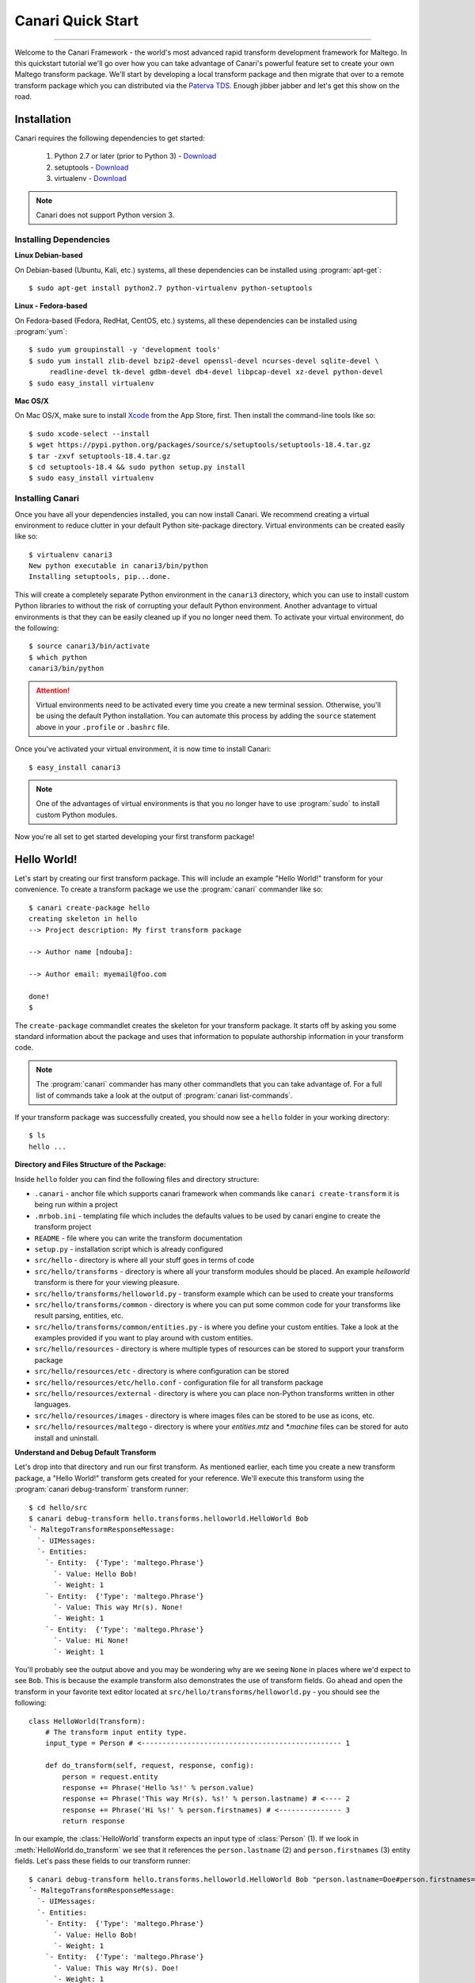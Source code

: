Canari Quick Start
==================

.. moduleauthor:: Nadeem Douba <ndouba@redcanari.com>
.. sectionauthor:: Nadeem Douba <ndouba@redcanari.com>

------------

Welcome to the Canari Framework - the world's most advanced rapid transform development framework for Maltego. In this
quickstart tutorial we'll go over how you can take advantage of Canari's powerful feature set to create your own Maltego
transform package. We'll start by developing a local transform package and then migrate that over to a remote transform
package which you can distributed via the `Paterva TDS <https://cetas.paterva.com/TDS/>`_. Enough jibber jabber and
let's get this show on the road.

.. _installation:

Installation
------------
Canari requires the following dependencies to get started:

    #. Python 2.7 or later (prior to Python 3) - `Download <https://www.python.org/downloads/>`_
    #. setuptools - `Download <https://pypi.python.org/pypi/setuptools#downloads>`_
    #. virtualenv - `Download <https://pypi.python.org/pypi/virtualenv#downloads>`_

.. note::

    Canari does not support Python version 3.

Installing Dependencies
^^^^^^^^^^^^^^^^^^^^^^^
**Linux Debian-based**

On Debian-based (Ubuntu, Kali, etc.) systems, all these dependencies can be installed using :program:`apt-get`::

    $ sudo apt-get install python2.7 python-virtualenv python-setuptools

**Linux - Fedora-based**

On Fedora-based (Fedora, RedHat, CentOS, etc.) systems, all these dependencies can be installed using :program:`yum`::

    $ sudo yum groupinstall -y 'development tools'
    $ sudo yum install zlib-devel bzip2-devel openssl-devel ncurses-devel sqlite-devel \
         readline-devel tk-devel gdbm-devel db4-devel libpcap-devel xz-devel python-devel
    $ sudo easy_install virtualenv

**Mac OS/X**

On Mac OS/X, make sure to install `Xcode <https://itunes.apple.com/ca/app/xcode/id497799835?mt=12>`_ from the App Store,
first. Then install the command-line tools like so::

    $ sudo xcode-select --install
    $ wget https://pypi.python.org/packages/source/s/setuptools/setuptools-18.4.tar.gz
    $ tar -zxvf setuptools-18.4.tar.gz
    $ cd setuptools-18.4 && sudo python setup.py install
    $ sudo easy_install virtualenv

Installing Canari
^^^^^^^^^^^^^^^^^
Once you have all your dependencies installed, you can now install Canari. We recommend creating a virtual environment
to reduce clutter in your default Python site-package directory. Virtual environments can be created easily like so::

    $ virtualenv canari3
    New python executable in canari3/bin/python
    Installing setuptools, pip...done.

This will create a completely separate Python environment in the ``canari3`` directory, which you can use to install
custom Python libraries to without the risk of corrupting your default Python environment. Another advantage to virtual
environments is that they can be easily cleaned up if you no longer need them. To activate your virtual environment, do
the following::

    $ source canari3/bin/activate
    $ which python
    canari3/bin/python

.. attention::

    Virtual environments need to be activated every time you create a new terminal session. Otherwise, you'll be using
    the default Python installation. You can automate this process by adding the ``source`` statement above in your
    ``.profile`` or ``.bashrc`` file.

Once you've activated your virtual environment, it is now time to install Canari::

    $ easy_install canari3

.. note::

    One of the advantages of virtual environments is that you no longer have to use :program:`sudo` to install custom
    Python modules.

Now you're all set to get started developing your first transform package!


Hello World!
------------
Let's start by creating our first transform package. This will include an example "Hello World!" transform for your
convenience. To create a transform package we use the :program:`canari` commander like so::

    $ canari create-package hello
    creating skeleton in hello
    --> Project description: My first transform package

    --> Author name [ndouba]:

    --> Author email: myemail@foo.com

    done!
    $

The ``create-package`` commandlet creates the skeleton for your transform package. It starts off by asking you some
standard information about the package and uses that information to populate authorship information in your transform
code.

.. note::

    The :program:`canari` commander has many other commandlets that you can take advantage of. For a full list of
    commands take a look at the output of :program:`canari list-commands`.

If your transform package was successfully created, you should now see a ``hello`` folder in your working directory::

    $ ls
    hello ...


**Directory and Files Structure of the Package:**

Inside ``hello`` folder you can find the following files and directory structure:

* ``.canari`` - anchor file which supports canari framework when commands like ``canari create-transform`` it is being run within a project
* ``.mrbob.ini`` - templating file which includes the defaults values to be used by canari engine to create the transform project
* ``README`` - file where you can write the transform documentation
* ``setup.py`` - installation script which is already configured
* ``src/hello`` - directory is where all your stuff goes in terms of code
* ``src/hello/transforms`` - directory is where all your transform modules should be placed. An example `helloworld` transform is there for your viewing pleasure.
* ``src/hello/transforms/helloworld.py`` - transform example which can be used to create your transforms
* ``src/hello/transforms/common`` - directory is where you can put some common code for your transforms like result parsing, entities, etc.
* ``src/hello/transforms/common/entities.py`` - is where you define your custom entities. Take a look at the examples provided if you want to play around with custom entities.
* ``src/hello/resources`` - directory is where multiple types of resources can be stored to support your transform package
* ``src/hello/resources/etc`` - directory is where configuration can be stored
* ``src/hello/resources/etc/hello.conf`` - configuration file for all transform package
* ``src/hello/resources/external`` - directory is where you can place non-Python transforms written in other languages.
* ``src/hello/resources/images`` - directory is where images files can be stored to be use as icons, etc.
* ``src/hello/resources/maltego`` - directory is where your `entities.mtz` and `*.machine` files can be stored for auto install and uninstall.


**Understand and Debug Default Transform**

Let's drop into that directory and run our first transform. As mentioned earlier, each time you create a new transform
package, a "Hello World!" transform gets created for your reference. We'll execute this transform using the
:program:`canari debug-transform` transform runner::

    $ cd hello/src
    $ canari debug-transform hello.transforms.helloworld.HelloWorld Bob
    `- MaltegoTransformResponseMessage:
      `- UIMessages:
      `- Entities:
        `- Entity:  {'Type': 'maltego.Phrase'}
          `- Value: Hello Bob!
          `- Weight: 1
        `- Entity:  {'Type': 'maltego.Phrase'}
          `- Value: This way Mr(s). None!
          `- Weight: 1
        `- Entity:  {'Type': 'maltego.Phrase'}
          `- Value: Hi None!
          `- Weight: 1

You'll probably see the output above and you may be wondering why are we seeing ``None`` in places where we'd expect to
see ``Bob``. This is because the example transform also demonstrates the use of transform fields. Go ahead and open the
transform in your favorite text editor located at ``src/hello/transforms/helloworld.py`` - you should see the following::

    class HelloWorld(Transform):
        # The transform input entity type.
        input_type = Person # <------------------------------------------------ 1

        def do_transform(self, request, response, config):
            person = request.entity
            response += Phrase('Hello %s!' % person.value)
            response += Phrase('This way Mr(s). %s!' % person.lastname) # <---- 2
            response += Phrase('Hi %s!' % person.firstnames) # <--------------- 3
            return response

In our example, the :class:`HelloWorld` transform expects an input type of :class:`Person` (1). If we look in
:meth:`HelloWorld.do_transform` we see that it references the ``person.lastname`` (2) and ``person.firstnames`` (3)
entity fields. Let's pass these fields to our transform runner::

    $ canari debug-transform hello.transforms.helloworld.HelloWorld Bob "person.lastname=Doe#person.firstnames=Bob"
    `- MaltegoTransformResponseMessage:
      `- UIMessages:
      `- Entities:
        `- Entity:  {'Type': 'maltego.Phrase'}
          `- Value: Hello Bob!
          `- Weight: 1
        `- Entity:  {'Type': 'maltego.Phrase'}
          `- Value: This way Mr(s). Doe!
          `- Weight: 1
        `- Entity:  {'Type': 'maltego.Phrase'}
          `- Value: Hi Bob!
          `- Weight: 1

.. note::

    In this case, the entity field names coincidentally matched the names in our code example above. However, this will
    not always be the case. Take a look at the :mod:`canari.maltego.entities` file for a full set of builtin Maltego
    entity definitions and their fields.

Now that we've run our first transform successfully and understand the use of transform fields, let's create our first
custom transform.

Your First Transform
--------------------

Using the same package above, in our ``hello`` directory, let's start off by creating a transform using the
:program:`canari create-transform` commandlet, like so::

    $ canari create-transform whatismyip
    Creating transform 'whatismyip'...
    done!

As you may have guessed already, we are going to write a transform that determines our current Internet IP address.
Let's use the free JSON API at `ipify <https://www.ipify.org/>`_. First let's make sure you can reach the server by
clicking `here <https://api.ipify.org?format=json>`_ or typing the following in your terminal::

    $ curl 'https://api.ipify.org?format=json'
    {"ip":"123.123.123.123"}

You should see something like the output above, except your IP address would appear in place of "123.123.123.123".
Great! Let's write the transform with the following design principles:

    #.  Our transform will expect a ``Location`` entity as input.
    #.  Our transform will return an ``IPv4Address`` entity as output.

Let's go ahead and open our ``src/hello/transforms/whatismyip.py`` transform and implement the code::

    from urllib import urlopen
    import json

    from canari.maltego.entities import IPv4Address, Location
    from canari.maltego.transform import Transform
    from canari.framework import EnableDebugWindow

    @EnableDebugWindow
    class Whatismyip(Transform):
        """Returns my Internet IP Address"""

        input_type = Location

        def do_transform(self, request, response, config):
            ip_json = urlopen('https://api.ipify.org?format=json').read() # <-- 1
            ip_address = json.loads(ip_json)['ip'] # <------------------------- 2
            response += IPv4Address(ip_address) # <---------------------------- 3
            return response # <------------------------------------------------ 4


The ``input_type`` class property tells Canari to expect an input entity of type ``Location``. This ensures that the
transform will only appear in the context menu of a ``Location`` entity in Maltego (i.e. under the run transform menu
options). Here's what's going on line-by-line inside the :meth:`do_transform()`:

    #.  First we make our request to ``ipify`` and get our IP address as a JSON string
    #.  We parse the JSON we got from ``ipify`` (i.e. ``{"ip":"123.123.123.123"}``) and extract our IP address.
    #.  We then create an ``IPv4Address`` entity with the default value set to our IP address and append it to our response.
    #.  Finally we return the response to Maltego.

Let's see if our transform is operating correctly::

    $ cd src
    $ canari debug-transform hello.transforms.whatismyip.Whatismyip Home
    `- MaltegoTransformResponseMessage:
      `- UIMessages:
      `- Entities:
        `- Entity:  {'Type': 'maltego.IPv4Address'}
          `- Value: 216.48.160.29
          `- Weight: 1

Great! Let's try this out in Maltego. First we need to create a profile that can be imported by Maltego to configure the
transforms in the GUI::

    $ cd src
    $ canari create-profile hello
    Looking for transforms in hello...
    Package loaded.
    Creating profile ~/hello/src/hello.mtz...
    Installing transform hello.HelloWorld from hello.transforms.helloworld.HelloWorld...
    Installing transform hello.Whatismyip from hello.transforms.whatismyip.Whatismyip...
    Writing ~/hello/src/hello/resources/etc/hello.conf to /Users/ndouba/tools/canari3/build/hello/src/hello.conf
    Updating ~/hello/src/canari.conf...
    Writing transform set Hello to ~/hello/src/hello.mtz...
    Writing transform set Canari to ~/hello/src/hello.mtz...
    Writing server Local to ~/hello/src/hello.mtz

    %%%%%%%%%%%%%%%%%%%%%%%%%%% SUCCESS! %%%%%%%%%%%%%%%%%%%%%%%%%%%

     Successfully created /Users/ndouba/tools/canari3/build/hello/src/hello.mtz. You may now import this file into
     Maltego.

     INSTRUCTIONS:
     -------------
     1. Open Maltego.
     2. Click on the home button (Maltego icon, top-left corner).
     3. Click on 'Import'.
     4. Click on 'Import Configuration'.
     5. Follow prompts.
     6. Enjoy!

    %%%%%%%%%%%%%%%%%%%%%%%%%%% SUCCESS! %%%%%%%%%%%%%%%%%%%%%%%%%%%

This should have created a ``hello.mtz`` file in the directory where you ran the command. Let's import this profile into
Maltego:

    #. Open Maltego.
    #. Click on the Maltego home button (big Maltego icon in the top left corner).
    #. Navigate to ``Import`` then click on ``Import Configuration``
    #. Select your ``hello.mtz`` file and accept the defaults in the wizard.

    .. figure:: images/maltego_import_profile.png
        :align: center
        :alt: Maltego Import Profile

        Maltego ``Import Profile`` menu option

Once you've successfully imported your profile, create a new graph and drag a ``Location`` entity onto the graph. Then
right click on the newly created ``Location`` entity, look for the ``Hello`` transform set, and click ``Whatismyip``.

    .. figure:: images/maltego_run_transform.png
        :align: center
        :alt: Maltego Run Transform

        Maltego run transform steps

If all went well you should now see your IP address magically appear on the graph right below your ``Location`` entity.

.. note::

    If you're familiar with Canari v1 you may have noticed a few of Canari v3's awesome features at work. One of them is
    that the transform set and transform name in the Maltego UI are derived from the Canari package and transform names,
    respectively. If you dig a little deeper, you may also notice that the transform description is derived from the
    transform class' ``__doc__`` string property.

Let's say you wanted to change the name of the transform as it appears in Maltego. There are two ways of doing this:

    #. You can adjust the transform class' name into camel case (i.e. ``Whatismyip`` to ``WhatIsMyIP``). This will
       tell Canari to insert a space between each uppercase letter in the transform's name in Maltego.
    #. You can set the transform class' ``display_name`` property to the label of your choice.

Let's try it out by subclassing the :class:`Whatismyip` and adding the following lines to the end of the
``src/hello/transforms/whatismyip.py`` file::

    class ToMyIP(Whatismyip):
        pass

After you've saved your changes, recreate your Maltego profile using the :program:`canari create-profile hello` command,
re-import the configuration into Maltego, and run the transform like before. You should now see a ``To My IP`` transform
in the transform context menu.

    .. figure:: images/maltego_transform_friendly_name.png
        :align: center
        :alt: Transform user-friendly name

        Transform user-friendly name.

The previous example demonstrated the use of subclassing to reuse transform code. Subclassing a transform is useful when
you want to reuse transform logic that could be applied to other entity types as well. For example, say you have a nifty
threat intelligence transform that could be run on either an IP address or a DNS name. Instead of copying and pasting
the same code over and over again, you can simply implement it once, subclass the original transform, and adjust the
``input_type`` property to the desired type in the child class. Let's say we wanted :class:`ToMyIP` in our previous
example to only apply to ``Phrase`` entities then we'd adjust the code, like so::

    class ToMyIP(Whatismyip):
        # don't forget to import maltego.entities.Phrase
        input_type = Phrase

Finally, you may have noticed that we completely ignored the value of the input entity in this example. This is because
our transform didn't need to use your location's name in order to get your IP address. Let's create another transform,
except this time we'll use the information passed into the transform by the input entity.

.. note::

    You may be wondering if you have to recreate and re-import Maltego profiles each time you make a transform change.
    The answer is yes and no. If you are only updating the behaviour (i.e. body of the :meth:`do_transform` method) of
    your transform, the answer is no. However, if you want to adjust things such as the display name, the transform
    class name, transform description, transform set name, then the answer is yes. Often times you will find yourself
    recreating the profile and reinstalling it whenever you add or rename a transform in your package.

Working With Input Entities
^^^^^^^^^^^^^^^^^^^^^^^^^^^

Now that we know how to return entities to Maltego, let's take a look at how to receive input. In this example we'll use
the `FreeGeoIP <https://freegeoip.net>`_ JSON API to get the country, city, and region associated with an IP address.
The transform will be designed with the following design principles:

    #. The transform will accept an ``IPv4Address`` as input.
    #. The transform will return a ``Location`` entity as output.


First let's create our transform by running :program:`canari create-transform IPToLocation` in your terminal::

    $ canari create-transform IPToLocation
    Creating transform 'iptolocation'...
    done!

.. note::

    This time we've passed the name of the transform in camel case to the ``create-transform`` command to avoid having
    to change it later.

Next, let's edit the ``src/hello/transforms/iptolocation.py`` file and implement our transform logic::

    import json
    from urllib import urlopen

    from canari.framework import EnableDebugWindow
    from canari.maltego.entities import IPv4Address, Location
    from canari.maltego.transform import Transform


    @EnableDebugWindow
    class IPToLocation(Transform):
        """Get's the city/country associated with a particular IP address."""

        # The transform input entity type.
        input_type = IPv4Address

        def do_transform(self, request, response, config):
            ip_address = request.entity.value # <----------------------- 1

            geoip_str = urlopen('https://freegeoip.net/json/%s' % ip_address).read()
            geoip_json = json.loads(geoip_str)

            l = Location()
            l.country = geoip_json.get('country_name', 'Unknown') # <--- 2
            l.city = geoip_json.get('city')
            l.countrycode = geoip_json.get('country_code')
            l.latitude = geoip_json.get('latitude')
            l.longitude = geoip_json.get('longitude')
            l.area = geoip_json.get('region_name')

            response += l
            return response

As you can see, the first line (1) in our :meth:`do_transform` method retrieves the display value of our input entity
and stores it in the ``ip_address`` variable. The display value is the value that is shown below the entity's icon in
the Maltego GUI. For example, the display value for an ``IPv4Address`` entity in Maltego is an IP V4 address
(i.e. ``192.168.0.1``). The ``request`` object is where all Maltego request information is stored and has the following
properties:

    #. The input entity and its fields are stored in the ``entity`` property; its type is determined by the
       value of your transform's ``input_type``.
    #. The ``parameters`` property returns a list of transform parameters. When Canari is operating in local
       transform mode, this property contains the unparsed command line arguments. In remote operating mode,
       the transform parameters passed in by the Maltego client are stored.
    #. The ``limits`` property returns the transforms soft and hard limit. This property is not applicable in local
       transform mode as Maltego's local transform adapter doesn't pass in this information.

Next we issue our request to FreeGeoIP for the requested IP address and convert the JSON response into a python
dictionary. The ``Location`` entity is then initialized (2) and its respective field values are then set to the values
retrieved from our JSON object. Finally, we append the entity to our ``response`` object and return the output to
Maltego.

.. note::
    The default value of a ``Location`` entity in Maltego's GUI is calculated based on the values of the city and
    country name entity fields. Therefore, setting a default value for a ``Location`` entity has no effect and is
    unnecessary.

In our previous example, we illustrated how to set the values of our output entity's fields using the property setters
(i.e. ``l.country = 'CA'``). However, we can also set these entity fields by passing them in as keyword arguments. Let's
refactor the code in the :meth:`IPToLocation.do_transform` method to demonstrate this feature::


    def do_transform(self, request, response, config):
        ip_address = request.entity.value

        geoip_str = urlopen('https://freegeoip.net/json/%s' % ip_address).read()
        geoip_json = json.loads(geoip_str)

        response += Location(
            country=geoip_json.get('country_name', 'Unknown'),
            city=geoip_json.get('city'),
            countrycode=geoip_json.get('country_code'),
            latitude=geoip_json.get('latitude'),
            longitude=geoip_json.get('longitude'),
            area=geoip_json.get('region_name')
        )

        return response

Let's say we wanted to add a little more information or color to our graphs. Maltego supports both link and entity
decorations. Labels, colors, thicknesses and styles can be applied to the links or edges connecting the output
entities to their parent input entities. Entities can be bookmarked (or starred) and comments can be attached. Let's add
a link label and bookmark the ``Location`` entity returned in our previous example::

    def do_transform(self, request, response, config):
        # don't forget to add `from maltego.message import Bookmark`
        ip_address = request.entity.value

        geoip_str = urlopen('https://freegeoip.net/json/%s' % ip_address).read()
        geoip_json = json.loads(geoip_str)

        response += Location(
            country=geoip_json.get('country_name', 'Unknown'),
            city=geoip_json.get('city'),
            countrycode=geoip_json.get('country_code'),
            latitude=geoip_json.get('latitude'),
            longitude=geoip_json.get('longitude'),
            area=geoip_json.get('region_name'),
            link_label='From FreeGeoIP',
            bookmark=Bookmark.Orange
        )

        return response

Let's take a look at the before and after difference:

    .. figure:: images/maltego_add_decorations.png
        :align: center
        :alt: Maltego Link Label and Bookmark

        Entity with link label and bookmark (left) versus undecorated entity (right)

Finally, let's add an icon to our output entity. Since we're working with locations, we'll set the output entity's icon
to the flag that corresponds with the country code::

    def do_transform(self, request, response, config):
        # don't forget to add `from maltego.message import Bookmark`
        ip_address = request.entity.value

        geoip_str = urlopen('https://freegeoip.net/json/%s' % ip_address).read()
        geoip_json = json.loads(geoip_str)

        country_code = geoip_json.get('country_code').lower()

        response += Location(
            country=geoip_json.get('country_name', 'Unknown'),
            city=geoip_json.get('city'),
            countrycode=country_code,
            latitude=geoip_json.get('latitude'),
            longitude=geoip_json.get('longitude'),
            area=geoip_json.get('region_name'),
            link_label='From FreeGeoIP',
            bookmark=Bookmark.Orange,
            icon_url='http://www.geoips.com/assets/img/flag/256/%s.png' % country_code
        )

        return response

Now that we've covered the ``request`` and ``response`` parameters, let's take a look at the ``config`` parameter and
how we can use it to make our transforms configurable.

Using Configuration Files
^^^^^^^^^^^^^^^^^^^^^^^^^

Now that you're familiar with the request and response architecture in Canari, let's make our transforms configurable.
Let's assume we want to store the URL to our GeoIP API endpoint for our ``IPToLocation`` in a configuration file. First,
let's open the ``src/hello/resources/etc/hello.conf`` file in a text editor. You'll notice a bunch of default values in
the configuration file::

    [hello.local]

    # TODO: put local transform options here

    [hello.remote]

    # TODO: put remote transform options here

Just like an INI file in Windows, each Canari configuration file is made up of sections whose names appear within square
brackets (``[``, ``]``), and options that appear as name-value pairs under each section header (``opt_name=opt_value``).
Let's add our FreeGeoIP endpoint URL configuration option in the configuration file::

    [hello.local]

    geo_ip_url=https://freegeoip.net/json/{ip}

    [hello.remote]

    # TODO: put remote transform options here

Now let's refactor our :meth:`IPToLocation.do_transform` code to query the configuration file for our API endpoint URL::

    def do_transform(self, request, response, config):
        ip_address = request.entity.value

        url_template = config['hello.local.geo_ip_url'] # <------------ 1

        geoip_str = urlopen(url_template.format(ip=ip_address)).read()
        geoip_json = json.loads(geoip_str)

        country_code = geoip_json.get('country_code').lower()

        response += Location(
            country=geoip_json.get('country_name', 'Unknown'),
            city=geoip_json.get('city'),
            countrycode=country_code,
            latitude=geoip_json.get('latitude'),
            longitude=geoip_json.get('longitude'),
            area=geoip_json.get('region_name'),
            link_label='From FreeGeoIP',
            bookmark=Bookmark.Orange,
            icon_url='http://www.geoips.com/assets/img/flag/256/%s.png' % country_code
        )

        return response

As demonstrated, above, the ``config`` behaves just like a python dictionary; the keys are derived by appending the
option name to the section name using a period (``.``). We've now covered all the basics for local transform development
but what if we wanted to make our transforms remotely accessible?

Making Transforms Remote
^^^^^^^^^^^^^^^^^^^^^^^^

If you're using Maltego Chlorine or later, you will probably be familiar with the Transform Hub (figure below) that
appears as soon as Maltego is opened in the "Home" tab. The transform hub provides access to transforms provided by
several providers. These providers operate transform application servers that host remotely accessible transforms or
remote transforms.

    .. figure:: images/maltego_transform_hub.png
        :alt: Maltego Transform Hub
        :align: center

        Maltego Transform Hub

Take a look at Paterva's `documentation <https://www.paterva.com/web6/products/servers.php>`_ on how remote transforms
work. As can be seen in the figure below, remote transform requests are proxied via a transform distribution server
(or TDS). The TDS hosts a Maltego configuration profile that can be imported into the client via a "seed" URL. The seed
URL is unique to each set of remote transforms and can be created via the web-based TDS administration console.

    .. figure:: images/maltego_tas_infrastructure.png
        :alt: Maltego TDS Infrastructure
        :align: center

        Maltego TDS infrastructure.

In order to run our transforms remotely, you need to have access to a TDS. You can either buy your own TDS from Paterva
if you wish to keep your data private or use their `public TDS <https://cetas.paterva.com/TDS/>`_. Since we're not
dealing with sensitive data in our examples, we'll use the public TDS server. Before we start, you'll need to `register
an account <https://cetas.paterva.com/TDS/register/>`_ with Paterva's public TDS. Once you've registered for a free
account, login to make sure you can access the console.

    .. figure:: images/paterva_tds_console.png
        :alt: Paterva TDS Console
        :align: center

        Paterva TDS console

Great! Now that you're setup with a free TDS account, let's go ahead and create our first seed:

    #.  Click on `Seeds <https://cetas.paterva.com/TDS/seeds>`_
    #.  Then `Add Seed <https://cetas.paterva.com/TDS/seeds/add>`_
    #.  Leave all fields as-is and click ``Add Seed`` at the bottom of the form. This will save a new seed called
        ``MySeed`` that we'll populate with transforms later. Take note of the ``Seed URL`` for now as we'll be using it
        later.

Now that we've created our seed, we can now configure our remote transforms. First, we'll setup our remote transform
application server, Plume, on an Internet accessible system. Plume is Canari's remote transform runner and can be used
to host and execute the same transforms you wrote earlier with minor modifications to their code. Let's take our IP to
location transform and make it a remote transform::

    import json
    from urllib import urlopen

    from canari.framework import EnableDebugWindow
    from canari.maltego.entities import IPv4Address, Location
    from canari.maltego.transform import Transform


    @EnableDebugWindow
    class IPToLocation(Transform):
        """Get's the city/country associated with a particular IP address."""

        # The transform input entity type.
        input_type = IPv4Address

        # Make our transform remote
        remote = True # <------------ 1

        def do_transform(self, request, response, config):
            ip_address = request.entity.value

            url_template = config['hello.local.geo_ip_url'] # <------------ 1

            geoip_str = urlopen(url_template.format(ip=ip_address)).read()
            geoip_json = json.loads(geoip_str)

            country_code = geoip_json.get('country_code').lower()

            response += Location(
                country=geoip_json.get('country_name', 'Unknown'),
                city=geoip_json.get('city'),
                countrycode=country_code,
                latitude=geoip_json.get('latitude'),
                longitude=geoip_json.get('longitude'),
                area=geoip_json.get('region_name'),
                link_label='From FreeGeoIP',
                bookmark=Bookmark.Orange,
                icon_url='http://www.geoips.com/assets/img/flag/256/%s.png' % country_code
            )

            return response

By simply setting the class property ``remote`` to ``True`` (1) we have now told Plume that this transform can be run
remotely. Now all we have to do is install Canari, Plume, and our transform package on the Internet-accessible server.
Follow the same steps to install Canari on your remote transform server as mentioned in the :ref:`Installation` section.
Now archive and upload your ``hello`` Canari package to the server and run the :program:`python setup.py install`
script::

    $ python setup.py sdist
    $ scp dist/hello-1.0.tar.gz root@server:.

.. note::

    Plume is only compatible with UNIX-based systems such as Linux, BSD, Darwin, etc. Windows support has not been
    implemented yet.

Run :program:`canari install-plume` and step through the installation wizard on your server. You can simply accept all
the defaults (in square brackets) by pressing enter. Here's an example of a successful Plume install::

    server$ canari install-plume
    --> What directory would you like to install the Plume init script in? [/etc/init.d]:

    --> What directory would you like to use as the Plume root directory? [/var/plume]:

    --> What directory would you like to save Plume logs in? [/var/log]:

    --> What directory would you like to save the Plume PID file in? [/var/run]:

    --> What user would you like Plume to run as? [nobody]:

    --> What group would you like Plume to run as? [nobody]:

    --> What port would you like Plume to listen on? [8080]:

    --> Would you like Plume to use TLS? [n]:

    --> Canari has detected that you're running this install script from within a virtualenv.
    --> Would you like to run Plume from this virtualenv ('~/venvs/canari') as well? [Y/n]:
    Writing canari.conf to '/var/plume'...
    done!

The Plume root directory (`/var/plume`) is where you will be running the :program:`canari load-plume-package` or
:program:`canari unload-plume-package` commands. It's also where the `canari.conf` file for Plume will be stored as well
as any static resources your transform package may rely on. Make note of the path you used for the Plume root directory
as we'll be using it later::

    server$ export PLUME_ROOT=/var/plume

Next, decompress your ``hello-1.0.tar.gz`` archive and run :program:`python setup.py install` from within the ``hello/``
directory. At this point all our dependencies have been installed and all we need to do is configure Plume to load the
Canari transform package::

    server$ cd $PLUME_ROOT
    server$ canari load-plume-package hello
    Looking for transforms in hello...
    Package loaded.
    /var/plume/canari.conf already exists. Would you like to overwrite it? [y/N]:
    Please restart plume for changes to take effect.

At this point, we are ready to go and all we have to do is run our init script (i.e. :program:`/etc/init.d/plume start`)
from the init script directory::

    server$ /etc/init.d/plume start
    Starting plume: non-SSL server
    Looking for transforms in hello...
    Package loaded.
    Loading transform package 'hello'
    Loading transform 'hello.IPToLocation' at /hello.IPToLocation...
    done.

At this point what need to do is add our transform to our seed on the Paterva community TDS server:

    #. Go back to the `TDS console <https://cetas.paterva.com/TDS/>`_ in your browser and login, if required.
    #. Click on `Transforms <https://cetas.paterva.com/TDS/transforms>`_.
    #. Click on `Add Transform <https://cetas.paterva.com/TDS/transforms/add>`_.
    #. Set the following values:

        a. `Transform Name` to ``IPToLocation``.
        b. `Tranform UI Display` to ``IP To Location``.
        c. `Transform URL` to ``http://<server IP or hostname>:<port>/hello.IPToLocation``.
        d. Select the ``Paterva Entities`` radio button then ``maltego.IPv4Address`` from the drop-down menu under
           `Input Entity`.
        e. Select ``MySeed`` from `Available Seeds` and click the ``>`` button.

    #. Finally, click `Add Transform` to add your transform to the seed.

Now for the moment of truth, copy the seed URL from the `Paterva TDS console <https://cetas.paterva.com/TDS/seeds>`_ and
add it to Maltego.


.. _bottom:
